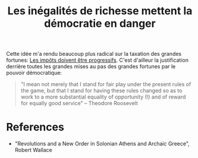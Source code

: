 :PROPERTIES:
:ID:       394178f6-5dcf-4e4b-a677-647b13d71899
:END:
#+title: Les inégalités de richesse mettent la démocratie en danger
#+filetags: :public:

Cette idée m'a rendu beaucoup plus radical sur la taxation des grandes fortunes: [[id:028b1697-48cc-473d-ae39-ee4d299e6270][Les impôts doivent être progressifs]]. C'est d'ailleur la justification derrière toutes les grandes mises au pas des grandes fortunes par le pouvoir démocratique:

#+begin_quote
"I mean not merely that I stand for fair play under the present rules of the game, but that I stand for having these rules changed so as to work to a more substantial equality of opportunity (!) and of reward for equally good service" -- Theodore Roosevelt
#+end_quote

* TODO Lire sur la démocratie Grecque et l'écart des richesses :noexport:
* TODO Theodore Roosevelt et Square deal :noexport:
- Contexte
- Discours
- Effets
* TODO Franklin Roosevelt et son New Deal :noexport:
* TODO Trouver des exemples en Europe (France?) et ailleurs :noexport:

* References
- "Revolutions and a New Order in Solonian Athens and Archaic Greece", Robert Wallace
